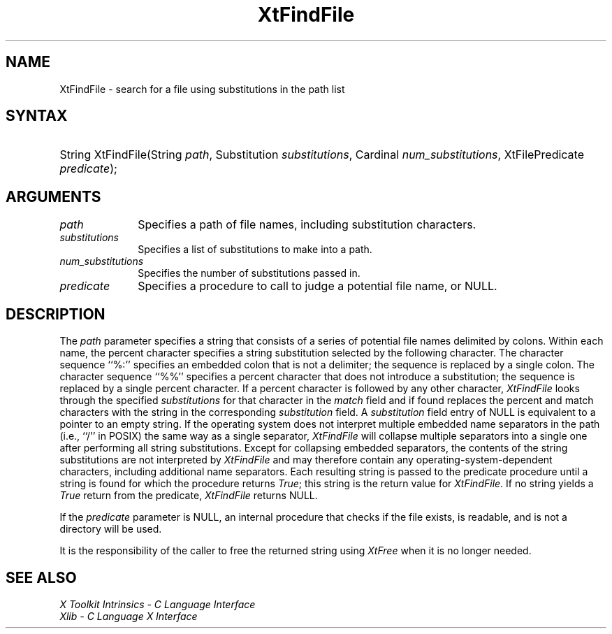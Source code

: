 .\" Copyright (c) 1993, 1994  X Consortium
.\"
.\" Permission is hereby granted, free of charge, to any person obtaining a
.\" copy of this software and associated documentation files (the "Software"),
.\" to deal in the Software without restriction, including without limitation
.\" the rights to use, copy, modify, merge, publish, distribute, sublicense,
.\" and/or sell copies of the Software, and to permit persons to whom the
.\" Software furnished to do so, subject to the following conditions:
.\"
.\" The above copyright notice and this permission notice shall be included in
.\" all copies or substantial portions of the Software.
.\"
.\" THE SOFTWARE IS PROVIDED "AS IS", WITHOUT WARRANTY OF ANY KIND, EXPRESS OR
.\" IMPLIED, INCLUDING BUT NOT LIMITED TO THE WARRANTIES OF MERCHANTABILITY,
.\" FITNESS FOR A PARTICULAR PURPOSE AND NONINFRINGEMENT.  IN NO EVENT SHALL
.\" THE X CONSORTIUM BE LIABLE FOR ANY CLAIM, DAMAGES OR OTHER LIABILITY,
.\" WHETHER IN AN ACTION OF CONTRACT, TORT OR OTHERWISE, ARISING FROM, OUT OF
.\" OR IN CONNECTION WITH THE SOFTWARE OR THE USE OR OTHER DEALINGS IN THE
.\" SOFTWARE.
.\"
.\" Except as contained in this notice, the name of the X Consortium shall not
.\" be used in advertising or otherwise to promote the sale, use or other
.\" dealing in this Software without prior written authorization from the
.\" X Consortium.
.\"
.ds tk X Toolkit
.ds xT X Toolkit Intrinsics \- C Language Interface
.ds xI Intrinsics
.ds xW X Toolkit Athena Widgets \- C Language Interface
.ds xL Xlib \- C Language X Interface
.ds xC Inter-Client Communication Conventions Manual
.ds Rn 3
.ds Vn 2.2
.hw XtFind-File wid-get
.na
.de Ds
.nf
.in +0.4i
.ft CW
..
.de De
.ce 0
.fi
..
.de IN		\" send an index entry to the stderr
..
.de Pn
.ie t \\$1\fB\^\\$2\^\fR\\$3
.el \\$1\fI\^\\$2\^\fP\\$3
..
.de ZN
.ie t \fB\^\\$1\^\fR\\$2
.el \fI\^\\$1\^\fP\\$2
..
.de ny
..
.ny 0
.TH XtFindFile __libmansuffix__ __xorgversion__ "XT FUNCTIONS"
.SH NAME
XtFindFile \- search for a file using substitutions in the path list
.SH SYNTAX
.HP
String XtFindFile(String \fIpath\fP, Substitution \fIsubstitutions\fP,
Cardinal \fInum_substitutions\fP, XtFilePredicate \fIpredicate\fP);
.SH ARGUMENTS
.IP \fIpath\fP 1i
Specifies a path of file names, including substitution characters.
.IP \fIsubstitutions\fP 1i
Specifies a list of substitutions to make into a path.
.IP \fInum_substitutions\fP 1i
Specifies the number of substitutions passed in.
.IP \fIpredicate\fP 1i
Specifies a procedure to call to judge a potential file name, or NULL.
.SH DESCRIPTION
The \fIpath\fP parameter specifies a string that consists of a series of
potential file names delimited by colons.  Within each name, the
percent character specifies a string substitution selected by the
following character.  The character sequence ``%:'' specifies an
embedded colon that is not a delimiter; the sequence is replaced by a
single colon.  The character sequence ``%%'' specifies a percent
character that does not introduce a substitution; the sequence is
replaced by a single percent character.  If a percent character is
followed by any other character,
.ZN XtFindFile
looks through the
specified \fIsubstitutions\fP for that character in the \fImatch\fP field and if
found replaces the percent and match characters with the string in the
corresponding \fIsubstitution\fP field.  A \fIsubstitution\fP field entry of NULL
is equivalent to a pointer to an empty string.  If the operating
system does not interpret multiple embedded name separators in the
path (i.e., ``/'' in POSIX) the same way as a single separator,
.ZN XtFindFile
will collapse multiple separators into a single one after performing
all string substitutions.  Except for collapsing embedded separators,
the contents of the string substitutions are not interpreted by
.ZN XtFindFile
and may therefore contain any operating-system-dependent
characters, including additional name separators.  Each resulting
string is passed to the predicate procedure until a string is found for
which the procedure returns
.ZN True ;
this string is the return value for
.ZN XtFindFile .
If no string yields a
.ZN True
return from the predicate,
.ZN XtFindFile
returns NULL.
.LP
If the \fIpredicate\fP parameter is NULL, an internal procedure that checks
if the file exists, is readable, and is not a directory will be used.
.LP
It is the responsibility of the caller to free the returned string using
.ZN XtFree
when it is no longer needed.
.SH "SEE ALSO"
.br
\fI\*(xT\fP
.br
\fI\*(xL\fP
